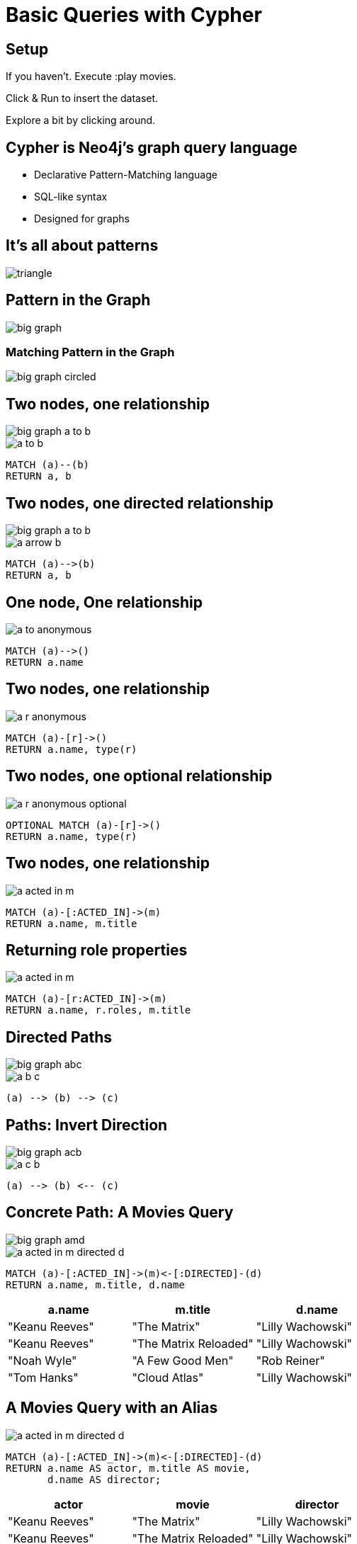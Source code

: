 = Basic Queries with Cypher

== Setup

If you haven't. Execute pass:a[<a play-topic='movies'>:play movies</a>].

Click & Run to insert the dataset.

Explore a bit by clicking around.

== Cypher is Neo4j's graph query language

[options={options}]
- Declarative Pattern-Matching language
- SQL-like syntax
- Designed for graphs

== It's all about patterns

image::{img}/triangle.png[]

== Pattern in the Graph

image::{img}/big_graph.png[]

=== Matching Pattern in the Graph

image::{img}/big_graph_circled.png[]


== Two nodes, one relationship

image::{img}/big_graph_a_to_b.png[float=right]

image::{img}/a_to_b.png[]

[source,cypher,options={options}]
----
MATCH (a)--(b)
RETURN a, b
----

== Two nodes, one directed relationship

image::{img}/big_graph_a_to_b.png[float=right]

image::{img}/a_arrow_b.png[]

[source,cypher,options={options}]
----
MATCH (a)-->(b)
RETURN a, b
----

== One node, One relationship

image::{img}/a_to_anonymous.png[]

[source,cypher,options={options}]
----
MATCH (a)-->()
RETURN a.name
----

== Two nodes, one relationship

image::{img}/a_r_anonymous.png[]

[source,cypher,options={options}]
----
MATCH (a)-[r]->()
RETURN a.name, type(r)
----

== Two nodes, one optional relationship

image::{img}/a_r_anonymous_optional.png[]

[source,cypher,options={options}]
----
OPTIONAL MATCH (a)-[r]->()
RETURN a.name, type(r)
----

== Two nodes, one relationship

image::{img}/a_acted_in_m.png[]

[source,cypher,options={options}]
----
MATCH (a)-[:ACTED_IN]->(m)
RETURN a.name, m.title
----

== Returning role properties

image::{img}/a_acted_in_m.png[]

[source,cypher,options={options}]
----
MATCH (a)-[r:ACTED_IN]->(m)
RETURN a.name, r.roles, m.title
----

== Directed Paths

image::{img}/big_graph_abc.png[float=right]

image::{img}/a_b_c.png[]

[role=big]
----
(a) --> (b) --> (c)
----

== Paths: Invert Direction

image::{img}/big_graph_acb.png[float=right]

image::{img}/a_c_b.png[]

[role=big]
----
(a) --> (b) <-- (c)
----

== Concrete Path: A Movies Query

image::{img}/big_graph_amd.png[float=right]

image::{img}/a_acted_in_m_directed_d.png[]

[source,cypher,options={options}]
----
MATCH (a)-[:ACTED_IN]->(m)<-[:DIRECTED]-(d)
RETURN a.name, m.title, d.name
----

[frame="topbot",options="header"]
|===
|a.name|m.title	|d.name
|"Keanu Reeves"|	"The Matrix"|	"Lilly Wachowski"
|"Keanu Reeves"|	"The Matrix Reloaded"|	"Lilly Wachowski"
|"Noah Wyle"|	"A Few Good Men"|	"Rob Reiner"
|"Tom Hanks"|	"Cloud Atlas"|	"Lilly Wachowski"
|===

== A Movies Query with an Alias

image::{img}/a_acted_in_m_directed_d.png[]

[source,cypher]
----
MATCH (a)-[:ACTED_IN]->(m)<-[:DIRECTED]-(d)
RETURN a.name AS actor, m.title AS movie,
       d.name AS director;
----

[frame="topbot",options="header"]
|===
|actor|movie	|director
|"Keanu Reeves"|	"The Matrix"|	"Lilly Wachowski"
|"Keanu Reeves"|	"The Matrix Reloaded"|	"Lilly Wachowski"
|"Noah Wyle"|	"A Few Good Men"|	"Rob Reiner"
|"Tom Hanks"|	"Cloud Atlas"|	"Lilly Wachowski"
|===


== Separate Paths

image::{img}/a_acted_in_m_and_m_directed_d.png[]

[source,cypher]
----
MATCH 
  (a)-[:ACTED_IN]->(m), (m)<-[:DIRECTED]-(d)
RETURN a.name, m.title, d.name
----

== Separate Paths Same Direction

image::{img}/a_acted_in_m_and_d_directed_m.png[]

[source,cypher]
----
MATCH 
  (a)-[:ACTED_IN]->(m), (d)-[:DIRECTED]->(m)
RETURN a.name, m.title, d.name
----

== Returning Paths

image::{img}/a_acted_in_m_directed_d.png[]

[source,cypher]
----
MATCH p=(a)-[:ACTED_IN]->(m)<-[:DIRECTED]-(d)
RETURN p
----

== Nodes of a Paths

image::{img}/a_acted_in_m_directed_d.png[]

[source,cypher]
----
MATCH p=(a)-[:ACTED_IN]->(m)<-[:DIRECTED]-(d)
RETURN nodes(p)
----

== Two separate Paths

image::{img}/a_acted_in_m_directed_d.png[]

[source,cypher]
----
MATCH 
  p1=(a)-[:ACTED_IN]->(m), p2=(d)-[:DIRECTED]->(m)
RETURN p1, p2
----
